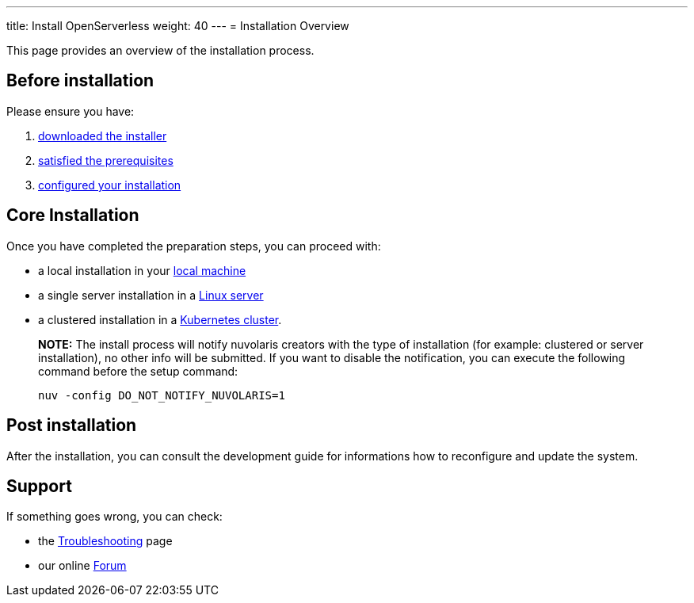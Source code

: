 ---
title: Install OpenServerless
weight: 40
---
= Installation Overview

This page provides an overview of the installation process.

== Before installation

Please ensure you have:

. xref:download.adoc[downloaded the installer]
. xref:prereq.adoc[satisfied the prerequisites] 
. xref:configure.adoc[configured your installation] 

== Core Installation

Once you have completed the preparation steps,  you can proceed with:

* a local installation in your xref:install-local.adoc[local machine]
* a single server installation in a xref:install-server.adoc[Linux server]
* a clustered installation in a xref:install-cluster.adoc[Kubernetes cluster].

> **NOTE:**  The install process will notify nuvolaris creators with the type of installation (for example: clustered or server installation), no other info will be submitted. If you want to disable the notification, you can execute the following command before the setup command:
> 
>     nuv -config DO_NOT_NOTIFY_NUVOLARIS=1

== Post installation

After the installation, you can consult the  development guide 
for informations how to reconfigure and update the system.

== Support 

If something goes wrong, you can check:

* the xref:debug.adoc[Troubleshooting] page
* our online http://nuvolaris.discourse.group[Forum]


